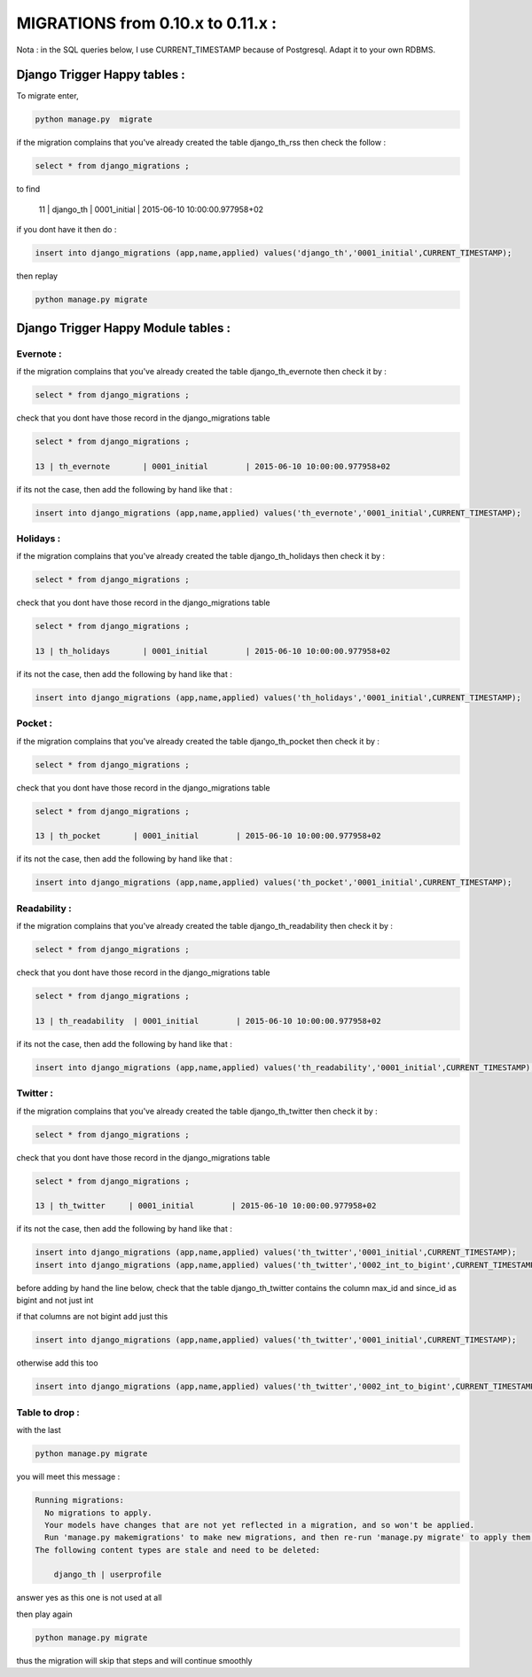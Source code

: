 ==================================
MIGRATIONS from 0.10.x to 0.11.x :
==================================

Nota : in the SQL queries below, I use CURRENT_TIMESTAMP because of Postgresql. Adapt it to your own RDBMS.

Django Trigger Happy tables :
=============================

To migrate enter,

.. code-block:: bash

    python manage.py  migrate

if the migration complains  that you've already created the table django_th_rss then check the follow :

.. code-block:: sql

    select * from django_migrations ;

to find

    11 | django_th         | 0001_initial        | 2015-06-10 10:00:00.977958+02

if you dont have it then do :

.. code-block:: sql

    insert into django_migrations (app,name,applied) values('django_th','0001_initial',CURRENT_TIMESTAMP);


then replay

.. code-block:: bash

    python manage.py migrate



Django Trigger Happy Module tables :
====================================

Evernote :
----------

if the migration complains that you've already created the table django_th_evernote then check it by :

.. code-block:: sql

    select * from django_migrations ;


check that you dont have those record in the django_migrations table

.. code-block:: sql

    select * from django_migrations ;

    13 | th_evernote       | 0001_initial        | 2015-06-10 10:00:00.977958+02


if its not the case, then add the following by hand like that :

.. code-block:: sql

    insert into django_migrations (app,name,applied) values('th_evernote','0001_initial',CURRENT_TIMESTAMP);


Holidays :
----------

if the migration complains that you've already created the table django_th_holidays then check it by :

.. code-block:: sql

    select * from django_migrations ;


check that you dont have those record in the django_migrations table

.. code-block:: sql

    select * from django_migrations ;

    13 | th_holidays       | 0001_initial        | 2015-06-10 10:00:00.977958+02

if its not the case, then add the following by hand like that :

.. code-block:: sql

    insert into django_migrations (app,name,applied) values('th_holidays','0001_initial',CURRENT_TIMESTAMP);


Pocket :
--------

if the migration complains that you've already created the table django_th_pocket then check it by :

.. code-block:: sql

    select * from django_migrations ;


check that you dont have those record in the django_migrations table

.. code-block:: sql

    select * from django_migrations ;

    13 | th_pocket       | 0001_initial        | 2015-06-10 10:00:00.977958+02

if its not the case, then add the following by hand like that :

.. code-block:: sql

    insert into django_migrations (app,name,applied) values('th_pocket','0001_initial',CURRENT_TIMESTAMP);


Readability :
-------------

if the migration complains that you've already created the table django_th_readability then check it by :

.. code-block:: sql

    select * from django_migrations ;


check that you dont have those record in the django_migrations table

.. code-block:: sql

    select * from django_migrations ;

    13 | th_readability  | 0001_initial        | 2015-06-10 10:00:00.977958+02


if its not the case, then add the following by hand like that :

.. code-block:: sql

    insert into django_migrations (app,name,applied) values('th_readability','0001_initial',CURRENT_TIMESTAMP);


Twitter :
---------

if the migration complains that you've already created the table django_th_twitter then check it by :

.. code-block:: sql

    select * from django_migrations ;


check that you dont have those record in the django_migrations table

.. code-block:: sql

    select * from django_migrations ;

    13 | th_twitter     | 0001_initial        | 2015-06-10 10:00:00.977958+02


if its not the case, then add the following by hand like that :

.. code-block:: sql

    insert into django_migrations (app,name,applied) values('th_twitter','0001_initial',CURRENT_TIMESTAMP);
    insert into django_migrations (app,name,applied) values('th_twitter','0002_int_to_bigint',CURRENT_TIMESTAMP);

before adding by hand the line below, check that the table django_th_twitter contains the column max_id and since_id as bigint and not just int

if that columns are not bigint add just this

.. code-block:: sql

    insert into django_migrations (app,name,applied) values('th_twitter','0001_initial',CURRENT_TIMESTAMP);


otherwise add this too

.. code-block:: sql

    insert into django_migrations (app,name,applied) values('th_twitter','0002_int_to_bigint',CURRENT_TIMESTAMP);


Table to drop :
---------------

with the last

.. code-block:: bash

    python manage.py migrate


you will meet this message :


.. code-block:: bash

    Running migrations:
      No migrations to apply.
      Your models have changes that are not yet reflected in a migration, and so won't be applied.
      Run 'manage.py makemigrations' to make new migrations, and then re-run 'manage.py migrate' to apply them.
    The following content types are stale and need to be deleted:

        django_th | userprofile

answer yes as this one is not used at all


then play again

.. code-block:: bash

    python manage.py migrate

thus the migration will skip that steps and will continue smoothly

